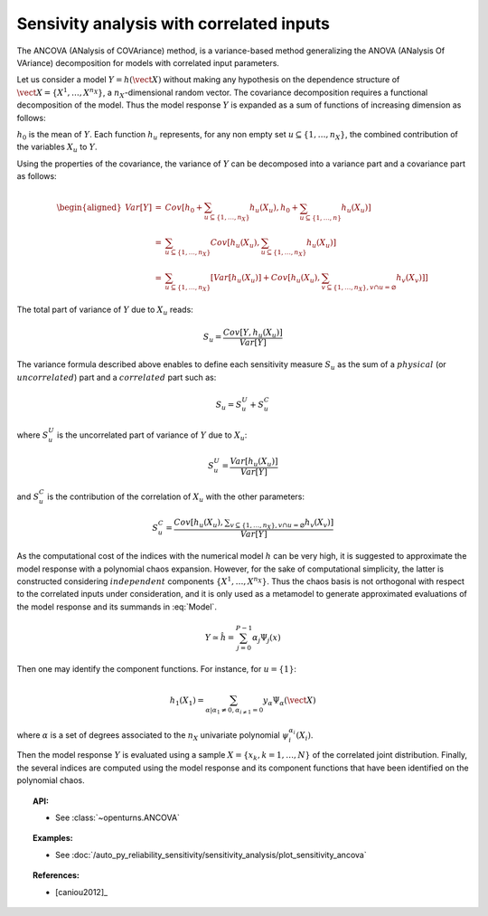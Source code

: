 .. _sensitivity_ancova:

Sensivity analysis with correlated inputs
-----------------------------------------

The ANCOVA (ANalysis of COVAriance) method, is a variance-based method
generalizing the ANOVA (ANalysis Of VAriance) decomposition for models
with correlated input parameters.

Let us consider a model :math:`Y = h(\vect{X})` without making any
hypothesis on the dependence structure of
:math:`\vect{X} = \{X^1, \ldots, X^{n_X}\}`, a :math:`n_X`-dimensional
random vector. The covariance decomposition requires a functional
decomposition of the model. Thus the model response :math:`Y` is
expanded as a sum of functions of increasing dimension as follows:

.. math::
  :label: Model

       h(\vect{X}) = h_0 + \sum_{u\subseteq\{1,\dots,n_X\}} h_u(X_u)

:math:`h_0` is the mean of :math:`Y`. Each function :math:`h_u`
represents, for any non empty set :math:`u\subseteq\{1, \dots, n_X\}`,
the combined contribution of the variables :math:`X_u` to :math:`Y`.

Using the properties of the covariance, the variance of :math:`Y` can be
decomposed into a variance part and a covariance part as follows:

.. math::

   \begin{aligned}
       Var[Y] &=& Cov\left[h_0 + \sum_{u\subseteq\{1,\dots,n_X\}} h_u(X_u), h_0 + \sum_{u\subseteq\{1,\dots,n\}} h_u(X_u)\right] \\
              &=& \sum_{u\subseteq\{1,\dots,n_X\}} Cov\left[h_u(X_u), \sum_{u\subseteq\{1,\dots,n_X\}} h_u(X_u)\right] \\
              &=& \sum_{u\subseteq\{1,\dots,n_X\}} \left[Var[h_u(X_u)] + Cov[h_u(X_u), \sum_{v\subseteq\{1,\dots,n_X\}, v\cap u=\varnothing} h_v(X_v)]\right]
     \end{aligned}

The total part of variance of :math:`Y` due to :math:`X_u` reads:

.. math:: S_u = \frac{Cov[Y, h_u(X_u)]}{Var[Y]}

The variance formula described above enables to define each sensitivity
measure :math:`S_u` as the sum of a :math:`\mathit{physical}` (or
:math:`\mathit{uncorrelated}`) part and a :math:`\mathit{correlated}`
part such as:

.. math:: S_u = S_u^U + S_u^C

where :math:`S_u^U` is the uncorrelated part of variance of :math:`Y`
due to :math:`X_u`:

.. math:: S_u^U = \frac{Var[h_u(X_u)]}{Var[Y]}

and :math:`S_u^C` is the contribution of the correlation of :math:`X_u`
with the other parameters:

.. math:: S_u^C = \frac{Cov[h_u(X_u), \displaystyle \sum_{v\subseteq\{1,\dots,n_X\}, v\cap u=\varnothing} h_v(X_v)]}{Var[Y]}

As the computational cost of the indices with the numerical model
:math:`h` can be very high, it is suggested to approximate the model
response with a polynomial chaos expansion. However, for the sake of
computational simplicity, the latter is constructed considering
:math:`\mathit{independent}` components :math:`\{X^1,\dots,X^{n_X}\}`.
Thus the chaos basis is not orthogonal with respect to the correlated
inputs under consideration, and it is only used as a metamodel to
generate approximated evaluations of the model response and its summands
in :eq:`Model`.

.. math:: Y \simeq \hat{h} = \sum_{j=0}^{P-1} \alpha_j \Psi_j(x)

Then one may identify the component functions. For instance, for
:math:`u = \{1\}`:

.. math:: h_1(X_1) = \sum_{\alpha | \alpha_1 \neq 0, \alpha_{i \neq 1} = 0} y_{\alpha} \Psi_{\alpha}(\vect{X})

where :math:`\alpha` is a set of degrees associated to the :math:`n_X`
univariate polynomial :math:`\psi_i^{\alpha_i}(X_i)`.

Then the model response :math:`Y` is evaluated using a sample
:math:`X=\{x_k, k=1,\dots,N\}` of the correlated joint distribution.
Finally, the several indices are computed using the model response and
its component functions that have been identified on the polynomial
chaos.


.. topic:: API:

    - See :class:`~openturns.ANCOVA`


.. topic:: Examples:

    - See :doc:`/auto_py_reliability_sensitivity/sensitivity_analysis/plot_sensitivity_ancova`


.. topic:: References:

    - [caniou2012]_

